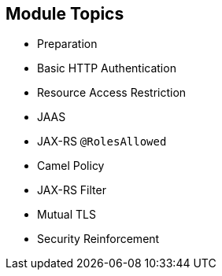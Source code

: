 :scrollbar:
:data-uri:


== Module Topics

* Preparation
* Basic HTTP Authentication
* Resource Access Restriction
* JAAS
* JAX-RS `@RolesAllowed`
* Camel Policy
* JAX-RS Filter
* Mutual TLS
* Security Reinforcement

ifdef::showscript[]

Transcript:

This module discusses security concerns related to authenticating an application sending HTTP requests using basic authentication with or without the Java Authentication and Authorization Service, or JAAS. It investigates how you can use user roles to restrict access to certain RESTful paths by using Jetty/Netty security constraints or the Java API for the RESTful web services, or JAX-RS, annotation `@RolesAllowed`. The security constraint mechanism checks if the path of a resource being accessed matches a rule and its associated role.

The module also looks at ways to secure the communication between a client and a server using the Transport Layer Security (TLS) protocol and mutual authentication. Instead of using a security mechanism managed by the HTTP web container or Netty TCP server, the module describes the concept of an interceptor based on the Apache Camel policy and a JAX-RS container filter.

The module concludes by explaining how to secure an endpoint with an API management platform. With this approach, you delegate security responsibility by using API plug-ins to authenticate the incoming HTTP request with either basic authentication or OpenID Connect/OAuth2.

endif::showscript[]
